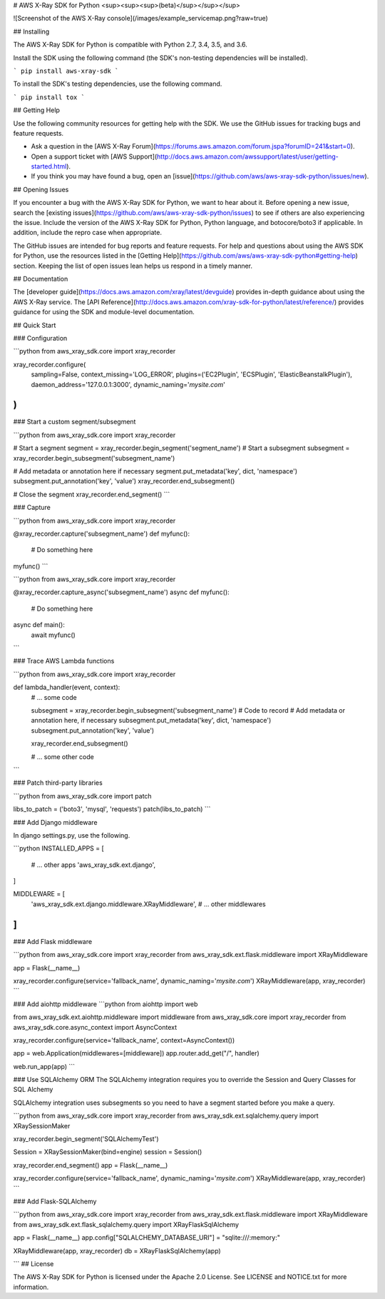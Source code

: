 # AWS X-Ray SDK for Python <sup><sup><sup>(beta)</sup></sup></sup>

![Screenshot of the AWS X-Ray console](/images/example_servicemap.png?raw=true)

## Installing

The AWS X-Ray SDK for Python is compatible with Python 2.7, 3.4, 3.5, and 3.6.

Install the SDK using the following command (the SDK's non-testing dependencies will be installed).

```
pip install aws-xray-sdk
```

To install the SDK's testing dependencies, use the following command.

```
pip install tox
```

## Getting Help

Use the following community resources for getting help with the SDK. We use the GitHub
issues for tracking bugs and feature requests.

* Ask a question in the [AWS X-Ray Forum](https://forums.aws.amazon.com/forum.jspa?forumID=241&start=0).
* Open a support ticket with [AWS Support](http://docs.aws.amazon.com/awssupport/latest/user/getting-started.html).
* If you think you may have found a bug, open an [issue](https://github.com/aws/aws-xray-sdk-python/issues/new).

## Opening Issues

If you encounter a bug with the AWS X-Ray SDK for Python, we want to hear about
it. Before opening a new issue, search the [existing issues](https://github.com/aws/aws-xray-sdk-python/issues)
to see if others are also experiencing the issue. Include the version of the AWS X-Ray
SDK for Python, Python language, and botocore/boto3 if applicable. In addition, 
include the repro case when appropriate.

The GitHub issues are intended for bug reports and feature requests. For help and
questions about using the AWS SDK for Python, use the resources listed
in the [Getting Help](https://github.com/aws/aws-xray-sdk-python#getting-help) section. Keeping the list of open issues lean helps us respond in a timely manner.

## Documentation

The [developer guide](https://docs.aws.amazon.com/xray/latest/devguide) provides in-depth
guidance about using the AWS X-Ray service.
The [API Reference](http://docs.aws.amazon.com/xray-sdk-for-python/latest/reference/)
provides guidance for using the SDK and module-level documentation.

## Quick Start

### Configuration

```python
from aws_xray_sdk.core import xray_recorder

xray_recorder.configure(
    sampling=False,
    context_missing='LOG_ERROR',
    plugins=('EC2Plugin', 'ECSPlugin', 'ElasticBeanstalkPlugin'),
    daemon_address='127.0.0.1:3000',
    dynamic_naming='*mysite.com*'
)
```

### Start a custom segment/subsegment

```python
from aws_xray_sdk.core import xray_recorder

# Start a segment
segment = xray_recorder.begin_segment('segment_name')
# Start a subsegment
subsegment = xray_recorder.begin_subsegment('subsegment_name')

# Add metadata or annotation here if necessary
segment.put_metadata('key', dict, 'namespace')
subsegment.put_annotation('key', 'value')
xray_recorder.end_subsegment()

# Close the segment
xray_recorder.end_segment()
```

### Capture

```python
from aws_xray_sdk.core import xray_recorder

@xray_recorder.capture('subsegment_name')
def myfunc():
    # Do something here

myfunc()
```

```python
from aws_xray_sdk.core import xray_recorder

@xray_recorder.capture_async('subsegment_name')
async def myfunc():
    # Do something here

async def main():
    await myfunc()
```

### Trace AWS Lambda functions

```python
from aws_xray_sdk.core import xray_recorder

def lambda_handler(event, context):
    # ... some code

    subsegment = xray_recorder.begin_subsegment('subsegment_name')
    # Code to record
    # Add metadata or annotation here, if necessary
    subsegment.put_metadata('key', dict, 'namespace')
    subsegment.put_annotation('key', 'value')

    xray_recorder.end_subsegment()

    # ... some other code
```

### Patch third-party libraries

```python
from aws_xray_sdk.core import patch

libs_to_patch = ('boto3', 'mysql', 'requests')
patch(libs_to_patch)
```

### Add Django middleware

In django settings.py, use the following.

```python
INSTALLED_APPS = [
    # ... other apps
    'aws_xray_sdk.ext.django',
]

MIDDLEWARE = [
    'aws_xray_sdk.ext.django.middleware.XRayMiddleware',
    # ... other middlewares
]
```

### Add Flask middleware

```python
from aws_xray_sdk.core import xray_recorder
from aws_xray_sdk.ext.flask.middleware import XRayMiddleware

app = Flask(__name__)

xray_recorder.configure(service='fallback_name', dynamic_naming='*mysite.com*')
XRayMiddleware(app, xray_recorder)
```

### Add aiohttp middleware
```python
from aiohttp import web

from aws_xray_sdk.ext.aiohttp.middleware import middleware
from aws_xray_sdk.core import xray_recorder
from aws_xray_sdk.core.async_context import AsyncContext

xray_recorder.configure(service='fallback_name', context=AsyncContext())

app = web.Application(middlewares=[middleware])
app.router.add_get("/", handler)

web.run_app(app)
```

### Use SQLAlchemy ORM
The SQLAlchemy integration requires you to override the Session and Query Classes for SQL Alchemy

SQLAlchemy integration uses subsegments so you need to have a segment started before you make a query.

```python
from aws_xray_sdk.core import xray_recorder
from aws_xray_sdk.ext.sqlalchemy.query import XRaySessionMaker

xray_recorder.begin_segment('SQLAlchemyTest')

Session = XRaySessionMaker(bind=engine)
session = Session()

xray_recorder.end_segment()
app = Flask(__name__)

xray_recorder.configure(service='fallback_name', dynamic_naming='*mysite.com*')
XRayMiddleware(app, xray_recorder)
```

### Add Flask-SQLAlchemy

```python
from aws_xray_sdk.core import xray_recorder
from aws_xray_sdk.ext.flask.middleware import XRayMiddleware
from aws_xray_sdk.ext.flask_sqlalchemy.query import XRayFlaskSqlAlchemy

app = Flask(__name__)
app.config["SQLALCHEMY_DATABASE_URI"] = "sqlite:///:memory:"

XRayMiddleware(app, xray_recorder)
db = XRayFlaskSqlAlchemy(app)

```
## License

The AWS X-Ray SDK for Python is licensed under the Apache 2.0 License. See LICENSE and NOTICE.txt for more information.


